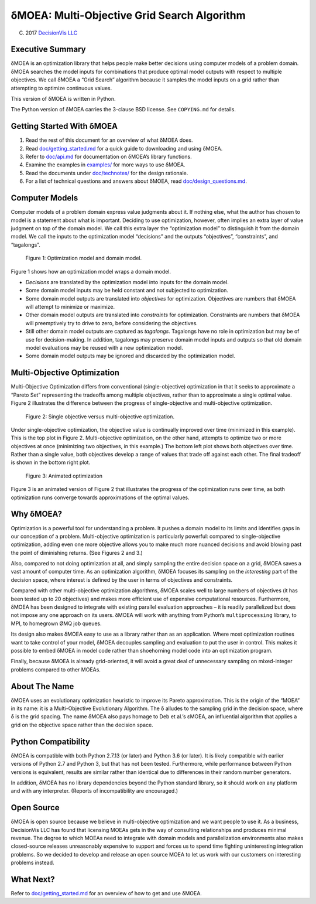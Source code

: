 δMOEA: Multi-Objective Grid Search Algorithm
============================================

(C) 2017 `DecisionVis LLC <http://www.decisionvis.com>`__

Executive Summary
-----------------

δMOEA is an optimization library that helps people make better decisions
using computer models of a problem domain. δMOEA searches the model
inputs for combinations that produce optimal model outputs with respect
to multiple objectives. We call δMOEA a “Grid Search” algorithm because
it samples the model inputs on a grid rather than attempting to optimize
continuous values.

This version of δMOEA is written in Python.

The Python version of δMOEA carries the 3-clause BSD license. See
``COPYING.md`` for details.

Getting Started With δMOEA
--------------------------

1. Read the rest of this document for an overview of what δMOEA does.
2. Read `doc/getting_started.md <doc/getting_started.md>`__ for a quick
   guide to downloading and using δMOEA.
3. Refer to `doc/api.md <doc/api.md>`__ for documentation on δMOEA’s
   library functions.
4. Examine the examples in `examples/ <examples>`__ for more ways to use
   δMOEA.
5. Read the documents under `doc/technotes/ <doc/technotes>`__ for the
   design rationale.
6. For a list of technical questions and answers about δMOEA, read
   `doc/design_questions.md <doc/design_questions.md>`__.

Computer Models
---------------

Computer models of a problem domain express value judgments about it. If
nothing else, what the author has chosen to model is a statement about
what is important. Deciding to use optimization, however, often implies
an extra layer of value judgment on top of the domain model. We call
this extra layer the “optimization model” to distinguish it from the
domain model. We call the inputs to the optimization model “decisions”
and the outputs “objectives”, “constraints”, and “tagalongs”.

.. figure:: doc/img/model.svg
   :alt: Figure 1: Optimization model and domain model.

   Figure 1: Optimization model and domain model.

Figure 1 shows how an optimization model wraps a domain model.

-  *Decisions* are translated by the optimization model into inputs for
   the domain model.
-  Some domain model inputs may be held constant and not subjected to
   optimization.
-  Some domain model outputs are translated into *objectives* for
   optimization. Objectives are numbers that δMOEA will attempt to
   minimize or maximize.
-  Other domain model outputs are translated into *constraints* for
   optimization. Constraints are numbers that δMOEA will preemptively
   try to drive to zero, before considering the objectives.
-  Still other domain model outputs are captured as *tagalongs*.
   Tagalongs have no role in optimization but may be of use for
   decision-making. In addition, tagalongs may preserve domain model
   inputs and outputs so that old domain model evaluations may be reused
   with a new optimization model.
-  Some domain model outputs may be ignored and discarded by the
   optimization model.

Multi-Objective Optimization
----------------------------

Multi-Objective Optimization differs from conventional
(single-objective) optimization in that it seeks to approximate a
“Pareto Set” representing the tradeoffs among multiple objectives,
rather than to approximate a single optimal value. Figure 2 illustrates
the difference between the progress of single-objective and
multi-objective optimization.

.. figure:: doc/img/multiobjective.svg
   :alt: Figure 2: Single objective versus multi-objective optimization.

   Figure 2: Single objective versus multi-objective optimization.

Under single-objective optimization, the objective value is continually
improved over time (minimized in this example). This is the top plot in
Figure 2. Multi-objective optimization, on the other hand, attempts to
optimize two or more objectives at once (minimizing two objectives, in
this example.) The bottom left plot shows both objectives over time.
Rather than a single value, both objectives develop a range of values
that trade off against each other. The final tradeoff is shown in the
bottom right plot.

.. figure:: doc/img/animated_optimization.gif
   :alt: Figure 3: Animated optimization

   Figure 3: Animated optimization

Figure 3 is an animated version of Figure 2 that illustrates the
progress of the optimization runs over time, as both optimization runs
converge towards approximations of the optimal values.

Why δMOEA?
----------

Optimization is a powerful tool for understanding a problem. It pushes a
domain model to its limits and identifies gaps in our conception of a
problem. Multi-objective optimization is particularly powerful: compared
to single-objective optimization, adding even one more objective allows
you to make much more nuanced decisions and avoid blowing past the point
of diminishing returns. (See Figures 2 and 3.)

Also, compared to not doing optimization at all, and simply sampling the
entire decision space on a grid, δMOEA saves a vast amount of computer
time. As an optimization algorithm, δMOEA focuses its sampling on the
*interesting* part of the decision space, where interest is defined by
the user in terms of objectives and constraints.

Compared with other multi-objective optimization algorithms, δMOEA
scales well to large numbers of objectives (it has been tested up to 20
objectives) and makes more efficient use of expensive computational
resources. Furthermore, δMOEA has been designed to integrate with
existing parallel evaluation approaches – it is readily parallelized but
does not impose any one approach on its users. δMOEA will work with
anything from Python’s ``multiprocessing`` library, to MPI, to homegrown
ØMQ job queues.

Its design also makes δMOEA easy to use as a library rather than as an
application. Where most optimization routines want to take control of
your model, δMOEA decouples sampling and evaluation to put the user in
control. This makes it possible to embed δMOEA in model code rather than
shoehorning model code into an optimization program.

Finally, because δMOEA is already grid-oriented, it will avoid a great
deal of unnecessary sampling on mixed-integer problems compared to other
MOEAs.

About The Name
--------------

δMOEA uses an evolutionary optimization heuristic to improve its Pareto
approximation. This is the origin of the “MOEA” in its name: it is a
Multi-Objective Evolutionary Algorithm. The δ alludes to the sampling
grid in the decision space, where δ is the grid spacing. The name δMOEA
also pays homage to Deb et al.’s εMOEA, an influential algorithm that
applies a grid on the objective space rather than the decision space.

Python Compatibility
--------------------

δMOEA is compatible with both Python 2.7.13 (or later) and Python 3.6
(or later). It is likely compatible with earlier versions of Python 2.7
and Python 3, but that has not been tested. Furthermore, while
performance between Python versions is equivalent, results are similar
rather than identical due to differences in their random number
generators.

In addition, δMOEA has no library dependencies beyond the Python
standard library, so it should work on any platform and with any
interpreter. (Reports of incompatibility are encouraged.)

Open Source
-----------

δMOEA is open source because we believe in multi-objective optimization
and we want people to use it. As a business, DecisionVis LLC has found
that licensing MOEAs gets in the way of consulting relationships and
produces minimal revenue. The degree to which MOEAs need to integrate
with domain models and parallelization environments also makes
closed-source releases unreasonably expensive to support and forces us
to spend time fighting uninteresting integration problems. So we decided
to develop and release an open source MOEA to let us work with our
customers on interesting problems instead.

What Next?
----------

Refer to `doc/getting_started.md <doc/getting_started.md>`__ for an
overview of how to get and use δMOEA.
